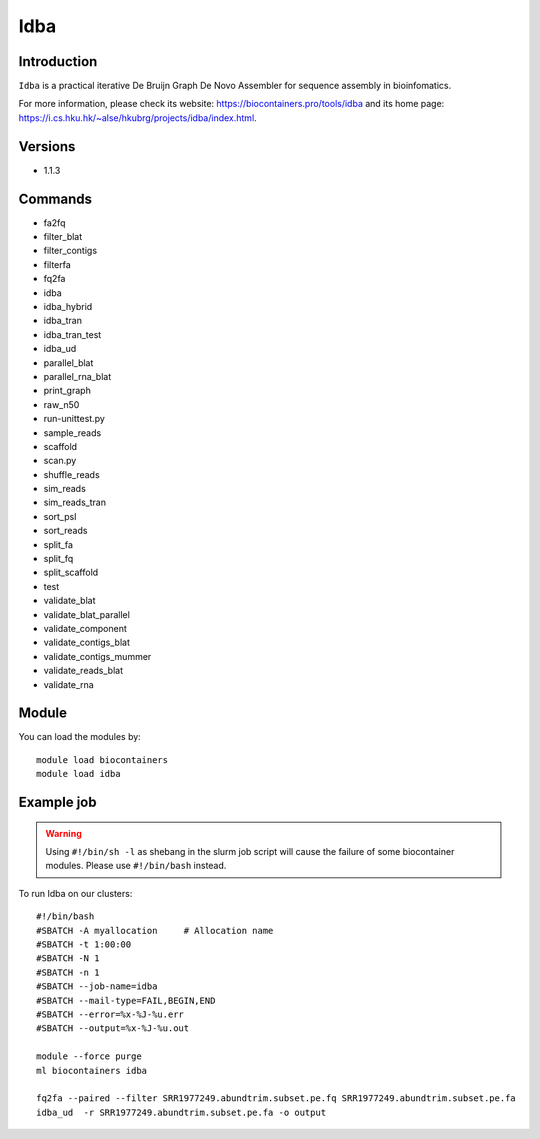 .. _backbone-label:

Idba
==============================

Introduction
~~~~~~~~
``Idba`` is a practical iterative De Bruijn Graph De Novo Assembler for sequence assembly in bioinfomatics. 

| For more information, please check its website: https://biocontainers.pro/tools/idba and its home page: https://i.cs.hku.hk/~alse/hkubrg/projects/idba/index.html.

Versions
~~~~~~~~
- 1.1.3

Commands
~~~~~~~
- fa2fq
- filter_blat
- filter_contigs
- filterfa
- fq2fa
- idba
- idba_hybrid
- idba_tran
- idba_tran_test
- idba_ud
- parallel_blat
- parallel_rna_blat
- print_graph
- raw_n50
- run-unittest.py
- sample_reads
- scaffold
- scan.py
- shuffle_reads
- sim_reads
- sim_reads_tran
- sort_psl
- sort_reads
- split_fa
- split_fq
- split_scaffold
- test
- validate_blat
- validate_blat_parallel
- validate_component
- validate_contigs_blat
- validate_contigs_mummer
- validate_reads_blat
- validate_rna

Module
~~~~~~~~
You can load the modules by::
    
    module load biocontainers
    module load idba

Example job
~~~~~
.. warning::
    Using ``#!/bin/sh -l`` as shebang in the slurm job script will cause the failure of some biocontainer modules. Please use ``#!/bin/bash`` instead.

To run Idba on our clusters::

    #!/bin/bash
    #SBATCH -A myallocation     # Allocation name 
    #SBATCH -t 1:00:00
    #SBATCH -N 1
    #SBATCH -n 1
    #SBATCH --job-name=idba
    #SBATCH --mail-type=FAIL,BEGIN,END
    #SBATCH --error=%x-%J-%u.err
    #SBATCH --output=%x-%J-%u.out

    module --force purge
    ml biocontainers idba

    fq2fa --paired --filter SRR1977249.abundtrim.subset.pe.fq SRR1977249.abundtrim.subset.pe.fa
    idba_ud  -r SRR1977249.abundtrim.subset.pe.fa -o output
